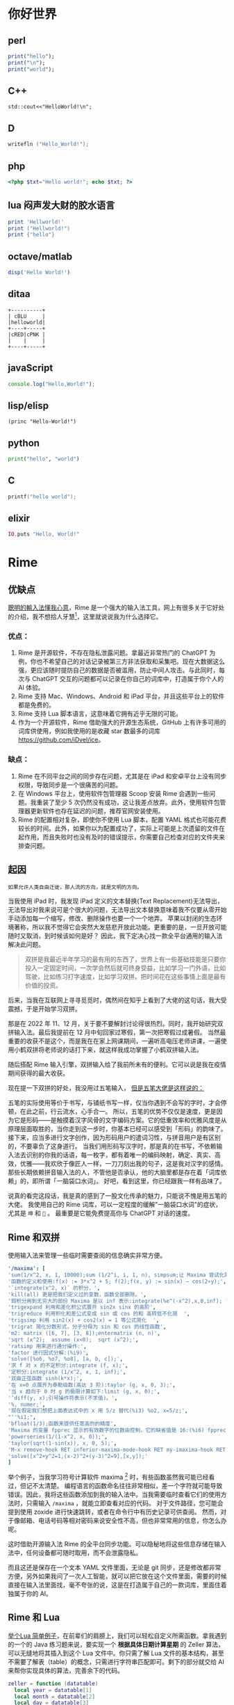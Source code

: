 #+hugo_base_dir: ../
#+author: groscame
* 你好世界
:PROPERTIES:
:EXPORT_FILE_NAME: hello
:END:

** perl
#+begin_src perl :results output
print("hello");
print("\n");
print("world");
#+end_src
#+RESULTS:
#+begin_org
hello
world
#+end_org

** C++
#+begin_src C++ :includes '(<iostream> <stdio.h>) :results output
std::cout<<"HelloWorld!\n";
#+end_src
#+RESULTS:
#+begin_org
HelloWorld!
#+end_org

** D
#+begin_src D :results output
writefln ("Hello_World!");
#+end_src
#+RESULTS:
#+begin_org
Hello_World!
#+end_org

** php
#+begin_src php :results output
<?php $txt="Hello world!"; echo $txt; ?>
#+end_src
#+RESULTS:
#+begin_org
Hello world!
#+end_org
** lua 闷声发大财的胶水语言
#+begin_src lua :results output
print 'Hellworld!'
print ("Hellworld!")
print {"hello"}
#+end_src
#+RESULTS:
#+begin_org
Hellorld!
Hellrd!
HeWld!
table: 00B2AF40
#+end_org

** octave/matlab
#+begin_src octave :results output :session yes
disp('Hello World!')
#+end_src
#+RESULTS:
#+begin_org
Hello World!
#+end_org

** ditaa
#+begin_src ditaa :file ditaa-test.png :cmdline -r
+----------+
| cBLU     |
|helloworld|
+----+-----+
|cRED|cPNK |
|    |     |
+----+-----+
#+end_src
#+RESULTS:
#+begin_org
[[file:ditaa-test.png]]
#+end_org

** javaScript
#+begin_src js :results output
console.log("Hello,World!");
#+end_src
#+RESULTS:
#+begin_org
Hello,World!
#+end_org

** lisp/elisp
#+begin_src elisp :results output
(princ "Hello-World!")
#+end_src
#+RESULTS:
#+begin_org
"Hello-World!"
#+end_org

** python
#+begin_src python :results output
print("hello", "world")
#+end_src
#+RESULTS:
#+begin_org
hello world
#+end_org

** C
#+begin_src C :includes <stdio.h>
printf("hello world");
#+end_src
#+RESULTS:
#+begin_org
hello world
#+end_org

** elixir
#+begin_src elixir :results output
IO.puts "Hello, World!"
#+end_src
#+RESULTS:
#+begin_org
Hello, World!
:ok
#+end_org

* Rime
:PROPERTIES:
:EXPORT_FILE_NAME: rime
:END:
** 优缺点
[[https://rime.im/][聰明的輸入法懂我心意]]，Rime 是一个强大的输入法工具，网上有很多关于它好处的介绍，我不想拾人牙慧[fn::比喻拾取别人的一言半语当作自己的话。]，这里就说说我为什么选择它。

*** 优点：
1. Rime 是开源软件，不存在隐私泄露问题。拿最近非常热门的 ChatGPT 为例，你也不希望自己的对话记录被第三方非法获取和采集吧。现在大数据这么强，更应该随时提防自己的数据是否被滥用，防止中间人攻击。与此同时，每次与 ChatGPT 交互的问题都可以记录在你自己的词库中，打造属于你个人的 AI 体验。
2. Rime 支持 Mac、Windows、Android 和 iPad 平台，并且这些平台上的软件都是免费的。
3. Rime 支持 Lua 脚本语言，这意味着它拥有近乎无限的可能。
4. 作为一个开源软件，Rime 借助强大的开源生态系统，GitHub 上有许多可用的词库供使用，例如我使用的是收藏 star 数最多的词库[[https://github.com/iDvel/ice]]。

*** 缺点：
1. Rime 在不同平台之间的同步存在问题，尤其是在 iPad 和安卓平台上没有同步权限，导致同步是一个很痛苦的问题。
2. 在 Windows 平台上，使用软件包管理器 Scoop 安装 Rime 会遇到一些问题。我重装了至少 5 次仍然没有成功，这让我差点放弃。此外，使用软件包管理器更新软件也存在延迟的问题，推荐官网安装使用。
3. Rime 的配置相对复杂，即使你不使用 Lua 脚本，配置 YAML 格式也可能花费较长的时间。此外，如果你以为配置成功了，实际上可能是上次遗留的文件在起作用，而且失败时也没有及时的错误提示，你需要自己检查对应的文件夹来排查问题。

** 起因
: 如果允许人类自由迁徙，那人流的方向，就是文明的方向。

当我使用 iPad 时，我发现 iPad 定义的文本替换(Text Replacement)无法导出，无法导出对我来说可是个很大的问题，无法导出文本替换意味着我不仅要从零开始手动添加每一个缩写，修改、删除操作也要一个一个地弄。
苹果以封闭的生态环境著称，所以我不觉得它会突然大发慈悲开放此功能。更重要的是，一旦开放可能随时又取消，到时候该如何是好？
因此，我下定决心找一款全平台通用的输入法解决此问题。

#+begin_comment
还是说可以在 Mac 端有什么奇技淫巧，虽然最后我还是买了 Mac，但当时如此恶心的强买政策让我下定了决心找一款全平台通用的输入法。
#+end_comment

#+begin_quote
双拼是我最近半年学习的最有用的东西了，世界上有一些基础技能是只要你投入一定固定时间，一次学会然后就可终身受益，比如学习一门外语，比如驾驶，比如练习打字速度，比如学习双拼。把时间花在这些事情上面是最有价值的投资。
#+end_quote

后来，当我在互联网上寻寻觅觅时，偶然间在知乎上看到了大佬的这句话，我大受震撼，于是开始学习双拼。

那是在 2022 年 11、12 月，关于要不要解封讨论得很热烈。同时，我开始研究双拼输入法。最后我提前在 12 月中旬回家过寒假，第一次把寒假过成暑假。
当然最重要的收获不是这个，而是我在在家上网课期间，一遍听高电压老师讲课，一遍使用小鹤双拼将老师说的话打下来，就这样我成功掌握了小鹤双拼输入法。

随后搭配 Rime 输入引擎，双拼输入给了我前所未有的便利。它可以说是我在疫情期间获得的最大收获。

现在提一下双拼的好处，我没用过五笔输入， [[https://github.com/yanhuacuo/98wubi-tables/wiki/%E8%84%B1%E7%A6%BB%E5%80%99%E9%80%89%E6%A1%86#%E5%88%9B%E4%BD%9C][但是五笔大佬是这样说的：]]
# center
#+begin_center
五笔的实际使用等价于书写，与铺纸书写一样，仅当你遇到不会写的字时，才会停顿，在此之前，行云流水，心手合一。
所以，五笔的优势不仅仅是速度，更是因为它是形码――是触摸着汉字风骨的文字编码方案。它的低重效率和优雅风度是从原理层面取胜的，当你走到这一步时，你基本已经可以感受到「形码」的韵味了。
接下来，应当多进行文字创作，因为形码用户的遣词习性，与拼音用户是有区别的，不要辜负了这身道行。
当我们用形码写汉字时，那是真的在书写，不依赖输入法去识别的你我的话语，每一枚字，都有着唯一的编码映射，确定、真实、高效，优雅――我欢欣于像匠人一样，一刀刀刻出我的句子，这是我对汉字的感情。
那些长期依赖拼音输入法的人，不管他是否承认，他的大脑里都是存在着「词库依赖」的，即所谓「一脑袋口水词」。
好吧，看到这里，你已经跟我一样有品味了。
#+end_center

说真的看完这段话，我是真的感到了一股文化传承的魅力，只能说不愧是用五笔的大佬。
我使用自己的 Rime 词库，可以一定程度的缓解"一脑袋口水词"的症状，尤其是 =坤= 和 =🐔= 。
最重要是它能免费提高你与 ChatGPT 对话的速度。

** Rime 和双拼
使用输入法来管理一些临时需要查阅的信息确实非常方便。

[[file:D:/OneDrive - whu.edu.cn/图片/屏幕截图/maxima.png]]

#+begin_src yaml :exports code
'/maxima': [
'sum(1/x^2, x, 1, 10000);sum (1/2^i, i, 1, n), simpsum;让 Maxima 尝试化简',
'函数的定义和使用:f(x) := 3*x^2 + 5; f(2);f(x, y) := sin(x) − cos(2∗y);',
'`integrate(x^2, x)` 的积分，',
'kill(all) 更是把我们定义过的变数，函数全部删除。',
'瑕积分用到无穷大的部份 Maxima 是以 inf 表示:integrate(%e^(-x^2),x,0,inf); ',
'trigexpand 利用和差化积公式展开 sin2x sinx 的高阶',
'trigreduce 利用积化和差公式变成 sin 或 cos 的和 高转低不化简  ',
'trigsimp 利用 sin2(x) + cos2(x) = 1 等公式简化  ',
'trigrat 简化分数形式，分子分母为 sin 和 cos 的线性函数',
'm2: matrix ([6, 7], [3, 8]);entermatrix (n, n)',
'sqrt (x^2);  assume (x<0);  sqrt (x^2);',
'ratsimp 用来进行通分操作:',
'factor 进行因式分解:(%i9)',
'solve([%o6, %o7, %o8], [a, b, c]);',
'求 f 对 x 的不定积分:integrate (f, x);',
'定积分:integrate (1/x^2, x, 1, inf);',
'双曲正弦函数 sinh(k*x);',
'在 x=0 点展开为泰勒级数(高达 3 阶):taylor (g, x, 0, 3);',
'当 x 趋向于 0 时 g 的极限计算如下:limit (g, x, 0);',
'’diff(y, x);引号操作符表示(不求值)。',
'%, numer;',
'现在假定我们想把上面表达式中的 x 用 5/z 替代(%i3) %o2, x=5/z;',
"''%i1;",
'bfloat(1/3);函数来提供任意高的的精度',
'Maxima 的变量 fpprec 显示的有效数字的位数由控制，它的缺省值是 16:(%i6) fpprec;重置 fpprec 以产生 100 个有效数字:fpprec: 100;',
'powerseries(1/(1-x^2, x, 0));',
'taylor(sqrt(1-sin(x)), x, 0, 5);',
'M-x remove-hook RET inferior-maxima-mode-hook RET my-imaxima-hook RET',
'solve([x^2+y^2=1,(x-2)^2+(y-3)^2=9],[x,y]);'
]
#+end_src

举个例子，当我学习符号计算软件 maxima [fn:maxima] 时，有些函数虽然我可能已经看过，但记不太清楚。
编程语言的函数命名往往非常相似，差一个字符就可能导致错误。因此，我将这些函数添加到我的输入法中。当我需要临时查看它们的使用方法时，只需输入 ~/maxima~ ，就能立即查看对应的代码。
对于文件路径，您可能会提到使用 zoxide 进行快速跳转，或者在命令行中有历史记录可供查阅。
然而，对于像邮箱、电话号码等相对密码来说安全性不高，但也非常常用的信息，你怎么办呢。

这时借助开源输入法 Rime 的全平台同步功能。可以隐秘地将这些信息存储在输入法中，任何设备都可随时取用，而不会泄露隐私。

而且这还是保存在一个文本 YAML 文件里面，无论是 git 同步，还是修改都非常方便，另外如果我问了一次人工智能，就可以把它放在这个文件里面，需要的时候直接在输入法里面找，毫不夸张的说，这是在打造属于自己的一款词库，里面住着独属于你的 AI。

** Rime 和 Lua
[[https://github.com/baopaau/rime-lua-collection/blob/master/calculator_translator.lua][举个Lua 简单例子]]，在前辈们的肩膀上，我们可以轻松自定义所需函数。拿我遇到的一个的 Java 练习题来说，要实现一个 *根据具体日期计算星期* 的 Zeller 算法，可以无缝地将其插入到这个 Lua 文件中。你只需了解 Lua 文件的基本结构，甚至不需要了解表（table）的概念，只需进行字符串匹配即可。剩下的部分就交给 AI 来帮你实现具体的算法，完善余下的代码。

#+begin_src lua :exports code :results no
zeller = function (datatable)
  local year = datatable[1]
  local month = datatable[2]
  local day = datatable[3]
  if month < 3 then
    month = month + 12
    year = year - 1
  end

  local century = math.floor(year / 100)
  local yearOfCentury = year % 100

  local h = (day + math.floor((13 * (month + 1)) / 5) + yearOfCentury +
             math.floor(yearOfCentury / 4) + math.floor(century / 4) - (2 * century)) % 7

  local days = {[0]="Saturday","Sunday", "Monday", "Tuesday", "Wednesday", "Thursday", "Friday", }
  return "The day of the week for " .. datatable[1] .. "-" .. datatable[2] .. "-" .. datatable[3] .. " is: " .. days[h]
end
#+end_src

** 进阶 Lua
[[https://github.com/hchunhui/librime-lua/wiki/Scripting#%E8%84%9A%E6%9C%AC%E5%BC%80%E5%8F%91%E6%8C%87%E5%8D%97][你的输入法何必是输入法]]
刚才提到的 maxima 可能只有一个实例，但如果涉及多个实例，就会引发新的问题。例如，我在 snippets yaml 文件代码片段中使用 python 进行记录，但可能会忘记，并最终使用 "py" 进行搜索，误以为自己没有记录与 Python 相关的内容。

最直白的解决方案是使用

#+begin_src yaml
'/help': [ '/http', '/git', '/fd', '/rg', '/ffmepg', '/find', '/awk', '/maxima', '/python', '/js', '/mail', '/ab'  ]
#+end_src

可是这样一来，每次要先看一遍 help 然后在去找 python，这强大的心智负担绝不是什么长久之计。
在强大的人工智能的帮助下，我实现了使用 Lua 来帮我自动格式化输出。不过，我在尝试使用相对路径时遇到了问题，而在 iPad 上即使使用绝对路径，也可能由于权限问题而失败。

#+NAME: 我实现了使用 Lua 来自动格式化输出
#+CAPTION: 多说无益，直接看图
[[file:D:/OneDrive - whu.edu.cn/文档/ShareX/Screenshots/2023-11/python.gif]]

#+begin_src lua :exports code :results no
local file_path
-- [[你的绝对路径 --]]
local possible_paths = {
  "../snippets.yaml",
  "./snippets.yaml",
  "C:/Users/example/rime-ice/snippets.yaml",
  "/storage/emulated/0/rime/snippets.yaml",
  "/Users/example/Library/Rime/snippets.yaml",
  "/private/var/mobile/Library/Mobile Documents/iCloud~dev~fuxiao~app~hamsterapp/Documents/sync/hamster/snippets.yaml",
}

for _, path in ipairs(possible_paths) do
  if io.open(path, "r") then
    file_path = path
    break
  end
end

local file = assert(io.open(file_path, "r"))

if file then
  local file_content = file:read("*all")
  file:close()

  local pattern = "%s+'/([^']+)'"
  local matches = {}

  for line in file_content:gmatch("[^\r\n]+") do
    local match = line:match(pattern)
    if match then
      local replacement = line:match("[%[%]] #(.+)") or "未设置"
      if replacement == "未设置" then
        if matches[match] then
          matches[match] = matches[match] .. replacement .. match .. "重复成功"
        else
          matches[match] = match
        end
      else
        matches[match] = replacement .. match
      end
    end
  end

  local function generate_candidates(input)
    local candidates = {}
    for match, replacement in pairs(matches) do
      if match:sub(1, #input) == input then
        candidates[match] = replacement
      end
    end
    return candidates
  end

  local function mytranslator(input, seg)
    if input:sub(1, 1) == "/" then
      local candidates = generate_candidates(input:sub(2))
      for match, replacement in pairs(candidates) do
        local candidate = Candidate("snippets", seg.start, seg._end, match, replacement)
        candidate.quality = 100
        yield(candidate)
      end
    end
  end

  return mytranslator
else
  file:close()
  local function mytranslator(input, seg)
  end
  return mytranslator
end
#+end_src

最后总结一下，双拼加快了我与 AI 对话的能力，Rime 让我能够记录与 AI 的对话，Lua 使我自定义我想要的功能。
到这一步，Rime 已经有一点像编辑器了。如果你对使用 Rime 感兴趣并且有充足的自由时间，我推荐选择 star 数最多的 Git 仓库开始，并务必查看相关网站，这并非一条轻松的道路。

[fn:maxima] 不推荐使用，除非你没的选。

* doublecmd
:PROPERTIES:
:EXPORT_FILE_NAME: doublecmd
:END:

自从我发现了 Lua 的强大之处，我意识到许多我使用的软件都在使用 Lua 作为胶水语言，例如 MPV、Cheat Engine、Wireshark，还有大名鼎鼎的编辑器 Neovim。尽管我平时使用 doublecmd 和 Neovim，但我使用的是 Nvchad 配置，基本上没有使用 Lua，只是通过表（table）添加了一个自定义的 copilot 包。但是 doublecmd 不同，我几乎每天都在使用它，如果没有它，买了 Mac 的我几乎是要被 Mac 自带的 Finder 难用到气死。

[[https://doublecmd.github.io/doc/en/index.html]] 支持多种扩展，并且能完美支持 Lua 脚本。

不知道你是否遇到过在一个文件夹中交换两个文件的名称，明明在任何语言中，这就像交换变量名一样简单，但是我仍然：
1. 先复制一个文件（Ctrl+C）
2. 使用 F2 进行重命名
3. 逐个编辑文件名
4. 删除多余的文件

多年来，我使用一个临时文件来重复这个过程，直到我开始使用 doublecmd 的 Lua 脚本功能。

下面是修改过的 Lua 代码，用于在 doublecmd 中交换两个选中文件的名称：
#+begin_src lua :exports code
-- %"0%ps1
-- %"0%ps2
-- 这是doublecmd接受的参数，详情请Read The Fucking Manual
local params = {...}
local file1 = params[1]:gsub("\\", "/")
local file2 = params[2]:gsub("\\", "/")
local file1_tmp = file1 .. '.tmp'
local file = io.open("D:/WINDOWS/TEMP/help.txt", "w")

os.rename(file1, file1_tmp)
os.rename(file2, file1)
os.rename(file1_tmp, file2)

file:write(file1 .. " TO " .. file1_tmp .. "成功✌️\n")
file:write(file2 .. " TO " .. file1 .. "成功✌️\n")
file:write(file1_tmp .. " TO " .. file2 .. "成功✌️\n")
file:close()
#+end_src

这段代码中比较困难的部分是将参数传递给 doublecmd。你也可以使用日志记录的技巧来记录 doublecmd 的 Lua 到底执行了什么命令。由于 doublecmd 是一个图形化软件，在使用过程中，除非按照官方文档自定义窗口，否则也像 Rime 那样不会有显示。因此，我使用 help 文件来记录执行了哪些命令。

另外，Lua 的路径问题自 Rime 以来就让我无从下手。如果你很自信并且不需要消息记录，那么这段代码其实 7 行就能搞定。

[[file:D:/OneDrive - whu.edu.cn/图片/屏幕截图/doublecmd.png]]

再举个例子，借助 doublecmd 提供的 Clipboard 功能，你可以将剪贴板中的文本内容快速发送到 iPad 的 bark 上。尽管我知道有一些开源的局域网文件传输工具，比如 LocalSend，以及一些即时通讯工具如微信、QQ，但它们并不能提供直接点击一键发送的快捷方式。
另外，它们也各有自己的限制，localsend 要在同一个局域网，微信，QQ 要扫码。

此外，doublecmd 还提供了许多其他有用的功能，比如 Rename Tool、符号链接创建、内置 Shell 等。更详细的信息请参阅官方文档。

#+begin_src lua :exports code
local folders = {
  'C:/Users/[你的用户名]/.emacs.d.spacemacs',
  'C:/Users/[你的用户名]/.emacs.d.centaur',
  'C:/Users/[你的用户名]/.emacs.d.purcell',
  'C:/Users/[你的用户名]/.emacs.d.redguardtoo',
  'C:/Users/[你的用户名]/rime-ice',
  'C:/Users/[你的用户名]/AppData/Local/nvim',
  'C:/Users/[你的用户名]/.SpaceVim',
  'C:/Users/[你的用户名]/.SpaceVim.d',
  'C:/Users/[你的用户名]/.emacs.d/emacs-application-framework',
  'D:/python/stable-diffusion-webui',
  'C:/Users/wacl/.emacs.d',
  'C:/Users/wacl/AppData/Local/nvim.nvchad/lua/custom',
  'D:/WINDOWS/TEMP/auto-add-routes',
  -- 添加更多文件夹路径
}
local file = io.open("D:/WINDOWS/TEMP/help.txt", "w")

-- 遍历文件夹列表
for _, folderPath in ipairs(folders) do
  -- 构建 Git 命令
  local gitCommand = "cd " .. folderPath .. " && git pull"

  local result = os.execute(gitCommand)

  -- 检查执行结果
  if result then
    file:write(gitCommand .. "成功✌️\n")
  else
    file:write(gitCommand .. "Git pull 失败：" .. folderPath)
  end
end
file:close()
#+end_src


)
  end
end
file:close()
#+end_src



    file:write(gitCommand .. "成功✌️\n")
  else
    file:write(gitCommand .. "Git pull 失败：" .. folderPath)
  end
end
file:close()
#+end_src

